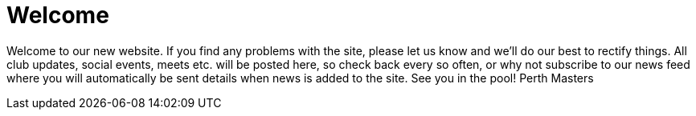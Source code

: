 =  Welcome
:hp-tags: perth masters, swimming, blog,

Welcome to our new website. If you find any problems with the site, please let us know and we’ll do our best to rectify things. All club updates, social events, meets etc. will be posted here, so check back every so often, or why not subscribe to our news feed where you will automatically be sent details when news is added to the site. See you in the pool! Perth Masters